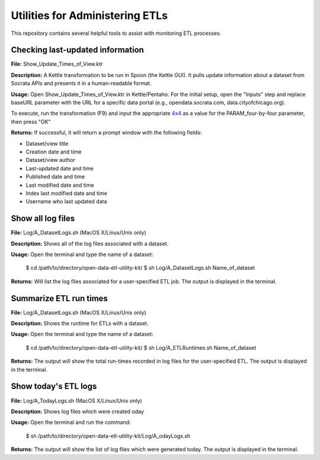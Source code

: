 ================================
Utilities for Administering ETLs
================================

This repository contains several helpful tools to assist with monitoring ETL processes. 

Checking last-updated information
---------------------------------

**File:** Show_Update_Times_of_View.ktr

**Description:** A Kettle transformation to be run in Spoon (the Kettle GUI).  It pulls update information about a dataset from Socrata APIs and presents it in a human-readable format.

**Usage:** Open Show_Update_Times_of_View.ktr in Kettle/Pentaho. For the initial setup, open the "Inputs" step and replace baseURL parameter with the URL for a specific data portal (e.g., opendata.socrata.com, data.cityofchicago.org). 

.. image:: images/show_update_times_of_view_baseURL_config.png
   :alt: Setting baseURL

To execute, run the transformation (F9) and input the appropriate `4x4 <http://dev.socrata.com/docs/endpoints.html>`_ as a value for the PARAM_four-by-four parameter, then press "OK"

.. image:: images/show_update_times_of_view_4x4_config.png
   :alt: Inputting 4x4

**Returns:** If successful, it will return a prompt window with the following fields:

*	Dataset/view title
*	Creation date and time
*	Dataset/view author
*	Last-updated date and time
*	Published date and time
*	Last modified date and time
*	Index last modified date and time
*	Username who last updated data

.. image:: images/show_update_times_of_view_prompt.png
   :alt: Prompt showing update results

Show all log files
-------------------

**File:** Log/A_DatasetLogs.sh (MacOS X/Linux/Unix only)

**Description:** Shows all of the log files associated with a dataset.

**Usage:** Open the terminal and type the name of a dataset:
	
	$ cd /path/to/directory/open-data-etl-utility-kit/
	$ sh Log/A_DatasetLogs.sh Name_of_dataset

**Returns:** Will list the log files associated for a user-specified ETL job. The output is displayed in the terminal.

Summarize ETL run times
-----------------------

**File:** Log/A_DatasetLogs.sh (MacOS X/Linux/Unix only)

**Description:** Shows the runtime for ETLs with a dataset.

**Usage:** Open the terminal and type the name of a dataset:

	$ cd /path/to/directory/open-data-etl-utility-kit/
	$ sh Log/A_ETLRuntimes.sh Name_of_dataset

**Returns:** The output will show the total run-times recorded in log files for the user-specified ETL. The output is displayed in the terminal.

Show today's ETL logs
---------------------

**File:** Log/A_TodayLogs.sh (MacOS X/Linux/Unix only)

**Description:** Shows log files which were created oday

**Usage:** Open the terminal and run the command:

	$ sh /path/to/directory/open-data-etl-utility-kit/Log/A_odayLogs.sh

**Returns:** The output will show the list of log files which were generated today. The output is displayed in the terminal.
